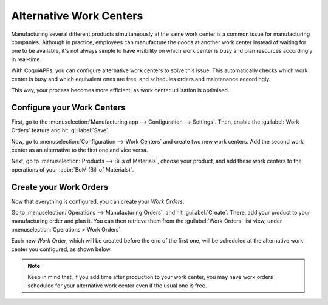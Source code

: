 ========================
Alternative Work Centers
========================

Manufacturing several different products simultaneously at the same work center is a common issue
for manufacturing companies. Although in practice, employees can manufacture the goods at another
work center instead of waiting for one to be available, it's not always simple to have visibility
on which work center is busy and plan resources accordingly in real-time.

With CoquiAPPs, you can configure alternative work centers to solve this issue. This automatically
checks which work center is busy and which equivalent ones are free, and schedules orders and
maintenance accordingly.

This way, your process becomes more efficient, as work center utilisation is optimised.

Configure your Work Centers
===========================

First, go to the :menuselection:`Manufacturing app --> Configuration --> Settings`. Then, enable
the :guilabel:`Work Orders` feature and hit :guilabel:`Save`.

.. image:: alternative_wc/work-orders-setting.png
   :align: center
   :alt: Work order settings ticked in CoquiAPPs Manufacturing.

Now, go to :menuselection:`Configuration --> Work Centers` and create two new work centers. Add the
second work center as an alternative to the first one and vice versa.

.. image:: alternative_wc/alternative-wc-config.png
   :align: center
   :alt: Create a secondary work center as an alternate to the first.

Next, go to :menuselection:`Products --> Bills of Materials`, choose your product, and add these
work centers to the operations of your :abbr:`BoM (Bill of Materials)`.

.. image:: alternative_wc/wc-bom-operations.png
   :align: center
   :alt: Add work centers to Bill of Materials operations.

Create your Work Orders
=======================

Now that everything is configured, you can create your *Work Orders*.

Go to :menuselection:`Operations --> Manufacturing Orders`, and hit :guilabel:`Create`. There, add
your product to your manufacturing order and plan it. You can then retrieve them from the
:guilabel:`Work Orders` list view, under :menuselection:`Operations > Work Orders`.

Each new *Work Order*, which will be created before the end of the first one, will be scheduled at
the alternative work center you configured, as shown below.

.. image:: alternative_wc/work-orders-by-wc.png
   :align: center
   :alt: Work order creation and scheduling.

.. note::
   Keep in mind that, if you add time after production to your work center, you may have work
   orders scheduled for your alternative work center even if the usual one is free.
